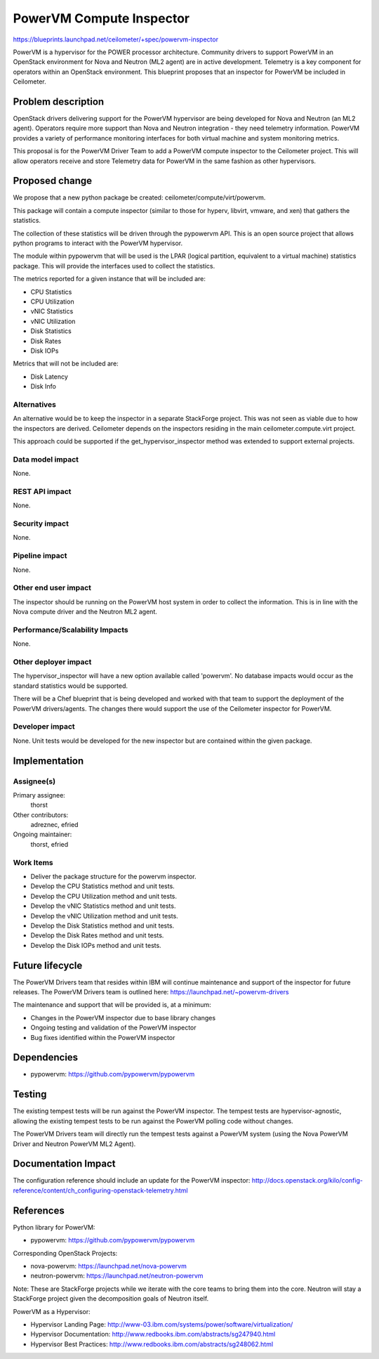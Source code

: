 ..
 This work is licensed under a Creative Commons Attribution 3.0 Unported
 License.

 http://creativecommons.org/licenses/by/3.0/legalcode

=========================
PowerVM Compute Inspector
=========================

https://blueprints.launchpad.net/ceilometer/+spec/powervm-inspector

PowerVM is a hypervisor for the POWER processor architecture.  Community
drivers to support PowerVM in an OpenStack environment for Nova and
Neutron (ML2 agent) are in active development.  Telemetry is a key component
for operators within an OpenStack environment.  This blueprint proposes that
an inspector for PowerVM be included in Ceilometer.

Problem description
===================

OpenStack drivers delivering support for the PowerVM hypervisor are being
developed for Nova and Neutron (an ML2 agent).  Operators require more
support than Nova and Neutron integration - they need telemetry information.
PowerVM provides a variety of performance monitoring interfaces for both
virtual machine and system monitoring metrics.

This proposal is for the PowerVM Driver Team to add a PowerVM compute
inspector to the Ceilometer project.  This will allow operators receive and
store Telemetry data for PowerVM in the same fashion as other hypervisors.

Proposed change
===============

We propose that a new python package be created:
ceilometer/compute/virt/powervm.

This package will contain a compute inspector (similar to those for hyperv,
libvirt, vmware, and xen) that gathers the statistics.

The collection of these statistics will be driven through the pypowervm API.
This is an open source project that allows python programs to interact with the
PowerVM hypervisor.

The module within pypowervm that will be used is the LPAR (logical partition,
equivalent to a virtual machine) statistics package.  This will provide the
interfaces used to collect the statistics.

The metrics reported for a given instance that will be included are:

* CPU Statistics
* CPU Utilization
* vNIC Statistics
* vNIC Utilization
* Disk Statistics
* Disk Rates
* Disk IOPs

Metrics that will not be included are:

* Disk Latency
* Disk Info


Alternatives
------------

An alternative would be to keep the inspector in a separate StackForge project.
This was not seen as viable due to how the inspectors are derived.  Ceilometer
depends on the inspectors residing in the main ceilometer.compute.virt project.

This approach could be supported if the get_hypervisor_inspector method was
extended to support external projects.

Data model impact
-----------------

None.

REST API impact
---------------

None.

Security impact
---------------

None.

Pipeline impact
---------------

None.

Other end user impact
---------------------

The inspector should be running on the PowerVM host system in order to collect
the information.  This is in line with the Nova compute driver and the
Neutron ML2 agent.

Performance/Scalability Impacts
-------------------------------

None.


Other deployer impact
---------------------

The hypervisor_inspector will have a new option available called 'powervm'.
No database impacts would occur as the standard statistics would be supported.

There will be a Chef blueprint that is being developed and worked with that
team to support the deployment of the PowerVM drivers/agents.  The changes
there would support the use of the Ceilometer inspector for PowerVM.

Developer impact
----------------

None.  Unit tests would be developed for the new inspector but are contained
within the given package.


Implementation
==============

Assignee(s)
-----------

Primary assignee:
  thorst

Other contributors:
  adreznec, efried

Ongoing maintainer:
  thorst, efried

Work Items
----------

* Deliver the package structure for the powervm inspector.
* Develop the CPU Statistics method and unit tests.
* Develop the CPU Utilization method and unit tests.
* Develop the vNIC Statistics method and unit tests.
* Develop the vNIC Utilization method and unit tests.
* Develop the Disk Statistics method and unit tests.
* Develop the Disk Rates method and unit tests.
* Develop the Disk IOPs method and unit tests.


Future lifecycle
================

The PowerVM Drivers team that resides within IBM will continue maintenance and
support of the inspector for future releases.  The PowerVM Drivers team is
outlined here:  https://launchpad.net/~powervm-drivers

The maintenance and support that will be provided is, at a minimum:

* Changes in the PowerVM inspector due to base library changes
* Ongoing testing and validation of the PowerVM inspector
* Bug fixes identified within the PowerVM inspector


Dependencies
============

* pypowervm: https://github.com/pypowervm/pypowervm


Testing
=======

The existing tempest tests will be run against the PowerVM inspector. The
tempest tests are hypervisor-agnostic, allowing the existing tempest tests to
be run against the PowerVM polling code without changes.

The PowerVM Drivers team will directly run the tempest tests against a
PowerVM system (using the Nova PowerVM Driver and Neutron PowerVM ML2 Agent).


Documentation Impact
====================

The configuration reference should include an update for the PowerVM inspector:
http://docs.openstack.org/kilo/config-reference/content/ch_configuring-openstack-telemetry.html


References
==========

Python library for PowerVM:

* pypowervm: https://github.com/pypowervm/pypowervm

Corresponding OpenStack Projects:

* nova-powervm: https://launchpad.net/nova-powervm
* neutron-powervm: https://launchpad.net/neutron-powervm

Note: These are StackForge projects while we iterate with the core teams to
bring them into the core.  Neutron will stay a StackForge project given the
decomposition goals of Neutron itself.

PowerVM as a Hypervisor:

* Hypervisor Landing Page: http://www-03.ibm.com/systems/power/software/virtualization/
* Hypervisor Documentation: http://www.redbooks.ibm.com/abstracts/sg247940.html
* Hypervisor Best Practices: http://www.redbooks.ibm.com/abstracts/sg248062.html
